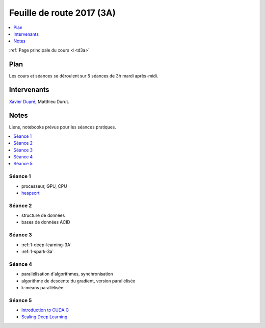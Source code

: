 
.. _l-feuille-de-route-2017-3A:

Feuille de route 2017 (3A)
==========================

.. contents::
    :local:
    :depth: 1

:ref:`Page principale du cours <l-td3a>`

Plan
++++

Les cours et séances se déroulent sur 5 séances de 3h
mardi après-midi.

Intervenants
++++++++++++

`Xavier Dupré <mailto:xavier.dupre AT gmail.com>`_,
Matthieu Durut.

Notes
+++++

Liens, notebooks prévus pour les séances pratiques.

.. contents::
    :local:

Séance 1
^^^^^^^^

* processeur, GPU, CPU
* `heapsort <http://en.wikipedia.org/wiki/Heapsort>`_

Séance 2
^^^^^^^^

* structure de données
* bases de données ACID

Séance 3
^^^^^^^^

* :ref:`l-deep-learning-3A`
* :ref:`l-spark-3a`

Séance 4
^^^^^^^^

* parallélisation d'algorithmes, synchronisation
* algorithme de descente du gradient, version parallélisée
* k-means parallélisée

Séance 5
^^^^^^^^

* `Introduction to CUDA C <http://www.nvidia.com/content/GTC-2010/pdfs/2131_GTC2010.pdf>`_
* `Scaling Deep Learning <https://berkeley-deep-learning.github.io/cs294-131-s17/slides/Catanzaro_Berkeley_CS294.pdf>`_
